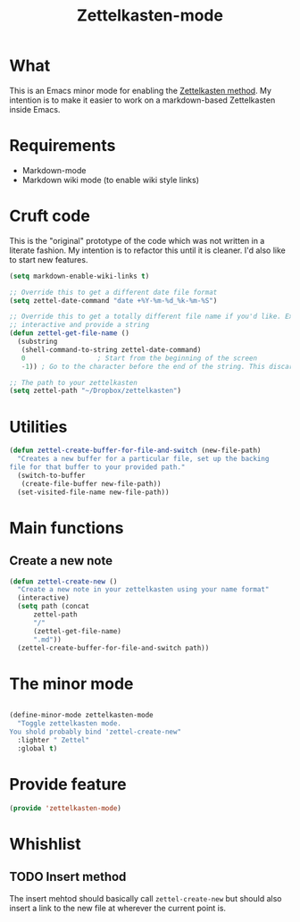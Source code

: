 #+TITLE: Zettelkasten-mode

* What
  
  This is an Emacs minor mode for enabling the [[https://zettelkasten.de/introduction/?utm_source=pocket_mylist][Zettelkasten method]]. My
  intention is to make it easier to work on a markdown-based
  Zettelkasten inside Emacs.

* Requirements

  + Markdown-mode
  + Markdown wiki mode (to enable wiki style links)

* Cruft code

  This is the "original" prototype of the code which was not written
  in a literate fashion. My intention is to refactor this until it is
  cleaner. I'd also like to start new features.
  #+BEGIN_SRC emacs-lisp
    (setq markdown-enable-wiki-links t)

    ;; Override this to get a different date file format
    (setq zettel-date-command "date +%Y-%m-%d_%k-%m-%S")

    ;; Override this to get a totally different file name if you'd like. Ex, make it
    ;; interactive and provide a string
    (defun zettel-get-file-name ()
      (substring
       (shell-command-to-string zettel-date-command)
       0			      ; Start from the beginning of the screen
       -1)) ; Go to the character before the end of the string. This discards a final newline

    ;; The path to your zettelkasten
    (setq zettel-path "~/Dropbox/zettelkasten")

  #+END_SRC

  
* Utilities

  #+BEGIN_SRC emacs-lisp
    (defun zettel-create-buffer-for-file-and-switch (new-file-path)
      "Creates a new buffer for a particular file, set up the backing
    file for that buffer to your provided path."
      (switch-to-buffer
       (create-file-buffer new-file-path))
      (set-visited-file-name new-file-path))
  #+END_SRC
  
* Main functions
  
** Create a new note

   #+BEGIN_SRC emacs-lisp
     (defun zettel-create-new ()
       "Create a new note in your zettelkasten using your name format"
       (interactive) 
       (setq path (concat
		   zettel-path
		   "/"
		   (zettel-get-file-name)
		   ".md"))
       (zettel-create-buffer-for-file-and-switch path))
   #+END_SRC

* The minor mode

  #+BEGIN_SRC emacs-lisp

    (define-minor-mode zettelkasten-mode
      "Toggle zettelkasten mode. 
    You shold probably bind 'zettel-create-new"
      :lighter " Zettel"
      :global t)
  #+END_SRC
* Provide feature

  #+BEGIN_SRC emacs-lisp
    (provide 'zettelkasten-mode)
  #+END_SRC

* Whishlist
** TODO Insert method

   The insert mehtod should basically call ~zettel-create-new~ but
   should also insert a link to the new file at wherever the current
   point is.
